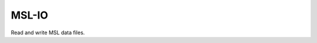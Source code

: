 MSL-IO
======

|docs| |appveyor|

Read and write MSL data files.

.. |docs| image:: https://readthedocs.org/projects/msl-io/badge/?version=latest
   :target: https://msl-io.readthedocs.io/en/latest/
   :alt: Documentation Status
   :scale: 100%

.. |travis| image:: https://img.shields.io/travis/MSLNZ/msl-io/master.svg?label=Travis-CI
   :target: https://travis-ci.org/MSLNZ/msl-io

.. |appveyor| image:: https://img.shields.io/appveyor/ci/jborbely/msl-io/master.svg?label=AppVeyor
   :target: https://ci.appveyor.com/project/jborbely/msl-io/branch/master
